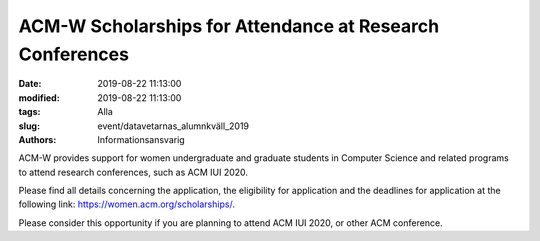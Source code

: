 ACM-W Scholarships for Attendance at Research Conferences
##########################################################

:date: 2019-08-22 11:13:00
:modified: 2019-08-22 11:13:00
:tags: Alla
:slug: event/datavetarnas_alumnkväll_2019
:authors: Informationsansvarig

ACM-W provides support for women undergraduate and graduate students in 
Computer Science and related programs to attend research conferences, such as 
ACM IUI 2020. 

Please find all details concerning the application, the eligibility 
for application and the deadlines for application at the following link: https://women.acm.org/scholarships/.
 
Please consider this opportunity if you are planning to attend ACM IUI 2020, or 
other ACM conference.